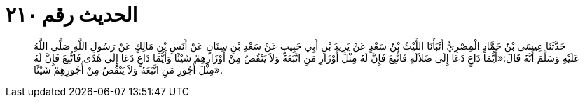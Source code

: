 
= الحديث رقم ٢١٠

[quote.hadith]
حَدَّثَنَا عِيسَى بْنُ حَمَّادٍ الْمِصْرِيُّ أَنْبَأَنَا اللَّيْثُ بْنُ سَعْدٍ عَنْ يَزِيدَ بْنِ أَبِي حَبِيبٍ عَنْ سَعْدِ بْنِ سِنَانٍ عَنْ أَنَسِ بْنِ مَالِكٍ عَنْ رَسُولِ اللَّهِ صَلَّى اللَّهُ عَلَيْهِ وَسَلَّمَ أَنَّهُ قَالَ:«أَيُّمَا دَاعٍ دَعَا إِلَى ضَلاَلَةٍ فَاتُّبِعَ فَإِنَّ لَهُ مِثْلَ أَوْزَارِ مَنِ اتَّبَعَهُ وَلاَ يَنْقُصُ مِنْ أَوْزَارِهِمْ شَيْئًا وَأَيُّمَا دَاعٍ دَعَا إِلَى هُدًى فَاتُّبِعَ فَإِنَّ لَهُ مِثْلَ أُجُورِ مَنِ اتَّبَعَهُ وَلاَ يَنْقُصُ مِنْ أُجُورِهِمْ شَيْئًا».